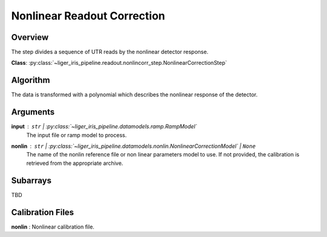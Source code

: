 Nonlinear Readout Correction
============================


Overview
--------

The step divides a sequence of UTR reads by the nonlinear detector response.

**Class**: :py:class:`~liger_iris_pipeline.readout.nonlincorr_step.NonlinearCorrectionStep`


Algorithm
---------

The data is transformed with a polynomial which describes the nonlinear response of the detector.


Arguments
---------

**input** : ``str`` | :py:class:`~liger_iris_pipeline.datamodels.ramp.RampModel`
    The input file or ramp model to process.

**nonlin** : ``str`` | :py:class:`~liger_iris_pipeline.datamodels.nonlin.NonlinearCorrectionModel` | ``None``
    The name of the nonlin reference file or non linear parameters model to use. If not provided, the calibration is retrieved from the appropriate archive.



Subarrays
---------

TBD



Calibration Files
-----------------

**nonlin** : Nonlinear calibration file.
